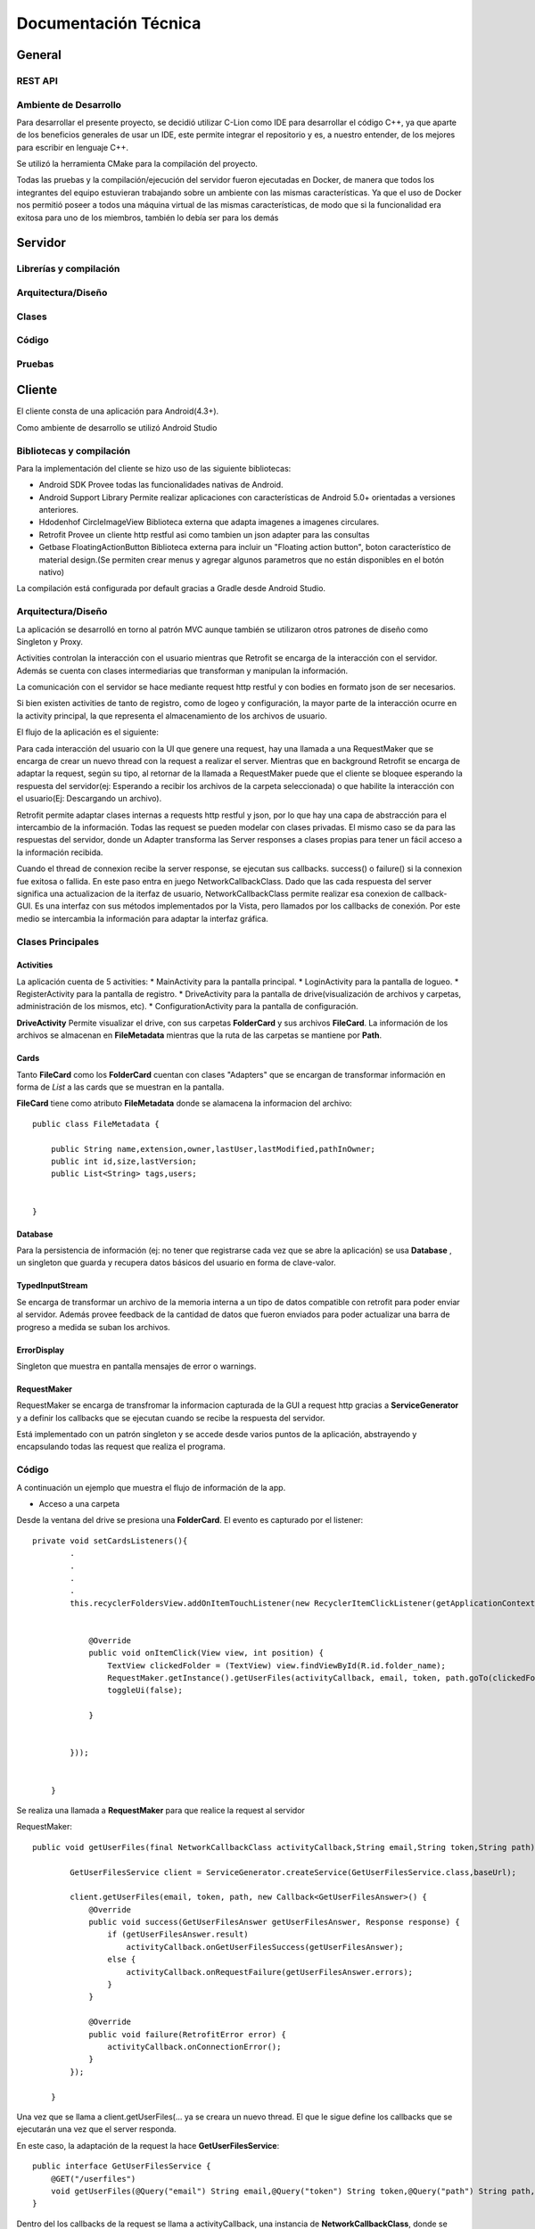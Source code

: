 Documentación Técnica
*************************

General
===========

REST API
----------

Ambiente de Desarrollo
------------------------
Para desarrollar el presente proyecto, se decidió utilizar C-Lion como IDE para desarrollar el código C++, ya que aparte de los beneficios generales de usar un IDE, este permite integrar el repositorio y es, a nuestro entender, de los mejores para escribir en lenguaje C++.

Se utilizó la herramienta CMake para la compilación del proyecto.

Todas las pruebas y la compilación/ejecución del servidor fueron ejecutadas en Docker, de manera que todos los integrantes del equipo estuvieran trabajando sobre un ambiente con las mismas características. Ya que el uso de Docker nos permitió poseer a todos una máquina virtual de las mismas características, de modo que si la funcionalidad era exitosa para uno de los miembros, también lo debía ser para los demás 

Servidor
===========

Librerías y compilación
------------------------

Arquitectura/Diseño
------------------------

Clases
------------------------

Código
------------------------

Pruebas
------------------------


Cliente
===========

El cliente consta de una aplicación para Android(4.3+).

Como ambiente de desarrollo se utilizó Android Studio


Bibliotecas y compilación
------------------------

Para la implementación del cliente se hizo uso de las siguiente bibliotecas:

* Android SDK
  Provee todas las funcionalidades nativas de Android.
* Android Support Library
  Permite realizar aplicaciones con características de Android 5.0+ orientadas a versiones anteriores.
* Hdodenhof CircleImageView
  Biblioteca externa que adapta imagenes a imagenes circulares.
* Retrofit
  Provee un cliente http restful asi como tambien un json adapter para las consultas
* Getbase FloatingActionButton
  Biblioteca externa para incluir un "Floating action button", boton característico de material design.(Se        permiten crear menus y agregar algunos parametros que no están disponibles en el botón nativo)

La compilación está configurada por default gracias a Gradle desde Android Studio.



Arquitectura/Diseño
------------------------

La aplicación se desarrolló en torno al patrón MVC aunque también se utilizaron otros patrones de diseño como Singleton y Proxy.

Activities controlan la interacción con el usuario mientras que Retrofit se encarga de la interacción con el servidor. Además se cuenta con clases intermediarias que transforman y manipulan la información.

La comunicación con el servidor se hace mediante request http restful y con bodies en formato json de ser necesarios.

Si bien existen activities de tanto de registro, como de logeo y configuración, la mayor parte de la interacción ocurre en la activity principal, la que representa el almacenamiento de los archivos de usuario.

El flujo de la aplicación es el siguiente:

.. |interaction| image:: images/interaction.png

|interaction|



Para cada interacción del usuario con la UI que genere una request, hay una llamada a una RequestMaker que se encarga de crear un nuevo thread con la request a realizar el server.
Mientras que en background Retrofit se encarga de adaptar la request, según su tipo, al retornar de la llamada a RequestMaker puede que el cliente se bloquee esperando la respuesta del servidor(ej: Esperando a recibir los archivos de la carpeta seleccionada) o que habilite la interacción con el usuario(Ej: Descargando un archivo).

Retrofit permite adaptar clases internas a requests http restful y json, por lo que hay una capa de abstracción para el intercambio de la información. Todas las request se pueden modelar con clases privadas. El mismo caso se da para las respuestas del servidor, donde un Adapter transforma las Server responses a clases propias para tener un fácil acceso a la información recibida.

Cuando el thread de connexion recibe la server response, se ejecutan sus callbacks. success() o failure() si la connexion fue exitosa o fallida.
En este paso entra en juego NetworkCallbackClass. Dado que las cada respuesta del server significa una actualizacion de la iterfaz de usuario, NetworkCallbackClass permite realizar esa conexion de callback-GUI. Es una interfaz con sus métodos implementados por la Vista, pero llamados por los callbacks de conexión. Por este medio se intercambia la información para adaptar la interfaz gráfica.

Clases Principales
------------------------

Activities
+++++++++++++++++

La aplicación cuenta de 5 activities:
* MainActivity para la pantalla principal.
* LoginActivity para la pantalla de logueo.
* RegisterActivity para la pantalla de registro.
* DriveActivity para la pantalla de drive(visualización de archivos y carpetas, administración de los mismos, etc).
* ConfigurationActivity para la pantalla de configuración.

**DriveActivity**
Permite visualizar el drive, con sus carpetas **FolderCard** y sus archivos **FileCard**. La información de los archivos se almacenan en **FileMetadata** mientras que la ruta de las carpetas se mantiene por **Path**.


Cards
++++++++

Tanto **FileCard** como los **FolderCard** cuentan con clases "Adapters" que se encargan de transformar información en forma de *List* a las cards que se muestran en la pantalla.

**FileCard** tiene como atributo **FileMetadata** donde se alamacena la informacion del archivo::


   public class FileMetadata {

       public String name,extension,owner,lastUser,lastModified,pathInOwner;
       public int id,size,lastVersion;
       public List<String> tags,users;


   }

Database
++++++++++

Para la persistencia de información (ej: no tener que registrarse cada vez que se abre la aplicación) se usa **Database** , un singleton que guarda y recupera datos básicos del usuario en forma de clave-valor.


TypedInputStream
++++++++++++++++++

Se encarga de transformar un archivo de la memoria interna a un tipo de datos compatible con retrofit para poder enviar al servidor. Además provee feedback de la cantidad de datos que fueron enviados para poder actualizar una barra de progreso a medida se suban los archivos.

ErrorDisplay
+++++++++++++++++

Singleton que muestra en pantalla mensajes de error o warnings.


RequestMaker
++++++++++++++++++

RequestMaker se encarga de transfromar la informacion capturada de la GUI a request http gracias a **ServiceGenerator** y a definir los callbacks que se ejecutan cuando se recibe la respuesta del servidor.

Está implementado con un patrón singleton y se accede desde varios puntos de la aplicación, abstrayendo y encapsulando todas las request que realiza el programa.





Código
------------------------
A continuación un ejemplo que muestra el flujo de información de la app.

* Acceso a una carpeta


Desde la ventana del drive se presiona una **FolderCard**. El evento es capturado por el listener::

  private void setCardsListeners(){
          .
          .
          .
          .
          this.recyclerFoldersView.addOnItemTouchListener(new RecyclerItemClickListener(getApplicationContext(), new RecyclerItemClickListener.OnItemClickListener() {


              @Override
              public void onItemClick(View view, int position) {
                  TextView clickedFolder = (TextView) view.findViewById(R.id.folder_name);
                  RequestMaker.getInstance().getUserFiles(activityCallback, email, token, path.goTo(clickedFolder.getText().toString()));
                  toggleUi(false);

              }


          }));


      }


Se realiza una llamada a **RequestMaker** para que realice la request al servidor

RequestMaker::

  public void getUserFiles(final NetworkCallbackClass activityCallback,String email,String token,String path){

          GetUserFilesService client = ServiceGenerator.createService(GetUserFilesService.class,baseUrl);

          client.getUserFiles(email, token, path, new Callback<GetUserFilesAnswer>() {
              @Override
              public void success(GetUserFilesAnswer getUserFilesAnswer, Response response) {
                  if (getUserFilesAnswer.result)
                      activityCallback.onGetUserFilesSuccess(getUserFilesAnswer);
                  else {
                      activityCallback.onRequestFailure(getUserFilesAnswer.errors);
                  }
              }

              @Override
              public void failure(RetrofitError error) {
                  activityCallback.onConnectionError();
              }
          });

      }

Una vez que se llama a client.getUserFiles(... ya se creara un nuevo thread. El que le sigue define los callbacks que se ejecutarán una vez que el server responda.

En este caso, la adaptación de la request la hace **GetUserFilesService**::

  public interface GetUserFilesService {
      @GET("/userfiles")
      void getUserFiles(@Query("email") String email,@Query("token") String token,@Query("path") String path,Callback<GetUserFilesAnswer> callback);
  }

Dentro del los callbacks de la request se llama a activityCallback, una instancia de **NetworkCallbackClass**, donde se realiza la conexión con la GUI::

  activityCallback.onGetUserFilesSuccess(getUserFilesAnswer);

**NetworkCallbackClass**::

  public void onGetUserFilesSuccess(GetUserFilesAnswer answer){
          callback.onGetUserFilesSuccess(answer);
      }

El método de la interfaz está implementado en **DriveActivity**

**GetUserFilesAnswer** es la clase a la cual se adaptan las respuestas de esta request::

    public class GetUserFilesAnswer {

        public static class Content {
            public List<Integer> files;
            public List<String> folders;
        }
        public List<String> errors;
        public boolean result;
        public Content content;

    }


En caso de un error en la conexión, se llama a::

     activityCallback.onConnectionError();

Con su callback también implementado en **DriveActivity** donde se llama a **ErrorDisplay** para mostrar el error recibido::

  public void onConnectionError(){
          ErrorDisplay.getInstance().showMessage(context, view, "Connection error,check configured ip or try again later");
          toggleUi(true);
      }








